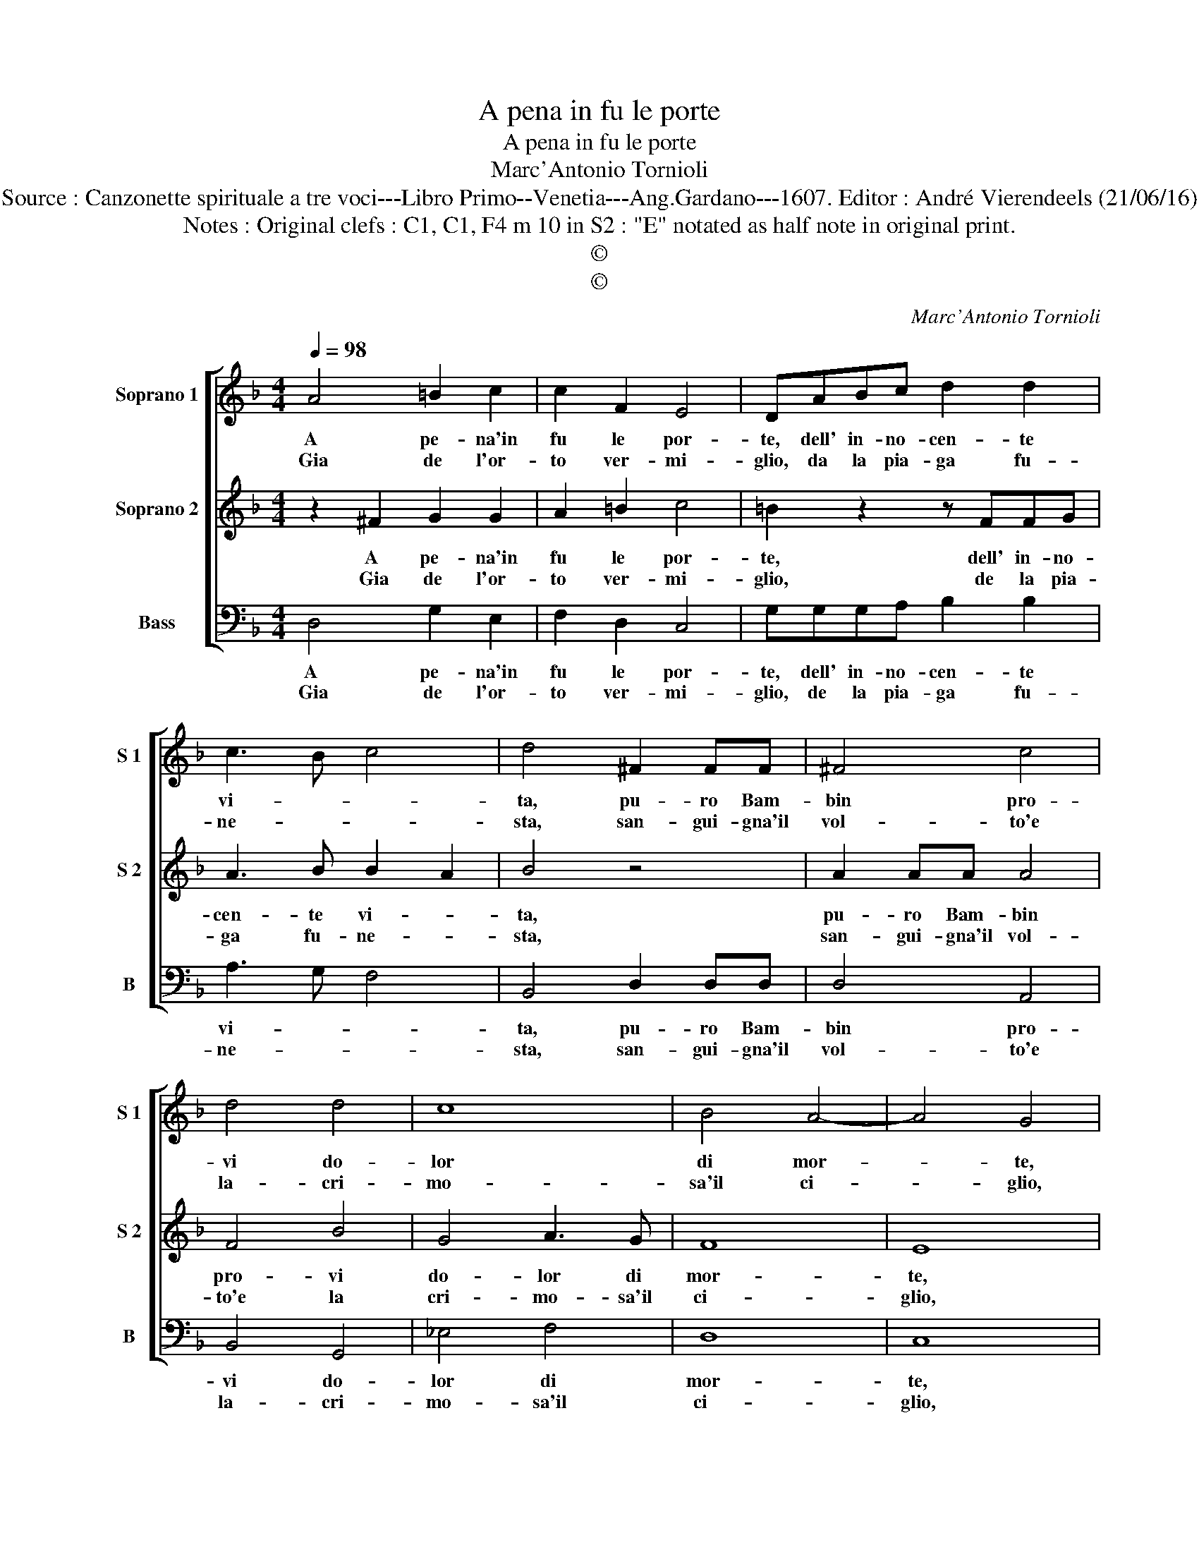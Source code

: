 X:1
T:A pena in fu le porte
T:A pena in fu le porte
T:Marc'Antonio Tornioli
T:Source : Canzonette spirituale a tre voci---Libro Primo--Venetia---Ang.Gardano---1607. Editor : André Vierendeels (21/06/16)
T:Notes : Original clefs : C1, C1, F4 m 10 in S2 : "E" notated as half note in original print. 
T:©
T:©
C:Marc'Antonio Tornioli
Z:©
%%score [ 1 2 3 ]
L:1/8
Q:1/4=98
M:4/4
K:F
V:1 treble nm="Soprano 1" snm="S 1"
V:2 treble nm="Soprano 2" snm="S 2"
V:3 bass nm="Bass" snm="B"
V:1
 A4 =B2 c2 | c2 F2 E4 | DABc d2 d2 | c3 B c4 | d4 ^F2 FF | ^F4 c4 | d4 d4 | c8 | B4 A4- | A4 G4 | %10
w: A pe- na'in|fu le por-|te, dell' in- no- cen- te|vi- * *|ta, pu- ro Bam-|bin pro-|vi do-|lor|di mor-|* te,|
w: Gia de l'or-|to ver- mi-|glio, da la pia- ga fu-|ne- * *|sta, san- gui- gna'il|vol- to'e|la- cri-|mo-|sa'il ci-|* glio,|
 z4 =B4- | B4 ^G2 ^F2 | ^G2 A2 A2 G2 | A8 :: =B4 c2 d2 | c2 c2 c2 =B2 | c4 z4 | z2 F2 G3 A | %18
w: nel-|* la cru-|del fe- ri- *|ta.|E non ben|na- to'an- co- *|ra,|sa- cri col|
w: sor-|* ge do-|len- t'e me- *|sta:|E por- ta'in|fron- te fe- ri-|to,|il du- ro|
 ^FG A4 F2 | ABcB A4 | G8 :| %21
w: pian- * * to|del tuo di l'au- ro-|ra|
w: ca- * * so|del tuo gior- no'af- flit-|to.|
V:2
 z2 ^F2 G2 G2 | A2 =B2 c4 | =B2 z2 z FFG | A3 B B2 A2 | B4 z4 | A2 AA A4 | F4 B4 | G4 A3 G | F8 | %9
w: A pe- na'in|fu le por-|te, dell' in- no-|cen- te vi- *|ta,|pu- ro Bam- bin|pro- vi|do- lor di|mor-|
w: Gia de l'or-|to ver- mi-|glio, de la pia-|ga fu- ne- *|sta,|san- gui- gna'il vol-|to'e la|cri- mo- sa'il|ci-|
 E8 | D4 d2 d2 | d4 c4 | =B8 | A8 :: z2 D2 E2 F2 | A2 A2 D4 | E2 F2 G3 A | F6 E2 | D2 D2 ^FGAG | %19
w: te,|nel- la cru-|del fe-|ri-|ta.|E non ben|na- to'an- co-|ra, sa- cri col|pian- *|* to del tuo di l'au-|
w: glio,|so- ge do-|len- t'e|me-|sta:|E por- ta'in|fron- te fe-|ri- * to, il|du- ro|ca- so del tuo gior- no'af-|
 ^F2 G4 F2 | G8 :| %21
w: ro- * *|ra.|
w: flit- * *|to.|
V:3
 D,4 G,2 E,2 | F,2 D,2 C,4 | G,G,G,A, B,2 B,2 | A,3 G, F,4 | B,,4 D,2 D,D, | D,4 A,,4 | B,,4 G,,4 | %7
w: A pe- na'in|fu le por-|te, dell' in- no- cen- te|vi- * *|ta, pu- ro Bam-|bin pro-|vi do-|
w: Gia de l'or-|to ver- mi-|glio, de la pia- ga fu-|ne- * *|sta, san- gui- gna'il|vol- to'e|la- cri-|
 _E,4 F,4 | D,8 | C,8 | G,8 | E,2 E,2 E,4 | z2 ^D,2 E,4 | A,,8 :: G,,4 C,2 B,,2 | A,,2 F,,2 G,,4 | %16
w: lor di|mor-|te,|nel-|la cru- del|fe- ri-|ta.|E non ben|na- to'an- co-|
w: mo- sa'il|ci-|glio,|sor-|ge do- len-|t'e me-|sta:|E por- ta'in|fron- te fe-|
 C,2 D,2 E,3 F, | D,4 C,4 | D,E,F,E, D,4- | D,2 C,2 D,4 | G,,8 :| %21
w: ra, sa- cri col|pian- to|del tuo di l'au- ro-||ra.|
w: ri- * to, il|du- ro|ca- so del tuo gior-|* no'af- flit-|to.|

